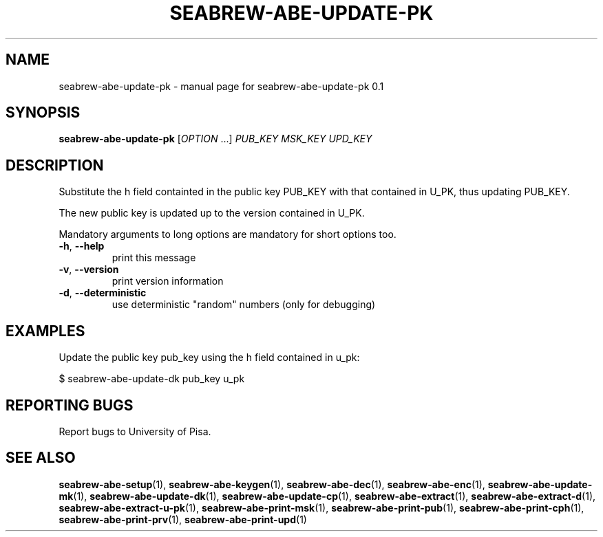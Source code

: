 .TH SEABREW-ABE-UPDATE-PK "1" "January 2021" "SRI International" "User Commands"
.SH NAME
seabrew-abe-update-pk \- manual page for seabrew-abe-update-pk 0.1
.SH SYNOPSIS
.B seabrew-abe-update-pk
[\fIOPTION \fR...] \fI PUB_KEY MSK_KEY UPD_KEY \fR
.SH DESCRIPTION
Substitute the h field containted in the public key PUB_KEY
with that contained in U_PK, thus updating PUB_KEY.
.PP
The new public key is updated up to the version contained in U_PK.
.PP
Mandatory arguments to long options are mandatory for short options too.
.TP
\fB\-h\fR, \fB\-\-help\fR
print this message
.TP
\fB\-v\fR, \fB\-\-version\fR
print version information
.TP
\fB\-d\fR, \fB\-\-deterministic\fR
use deterministic "random" numbers
(only for debugging)
.SH EXAMPLES

Update the public key pub_key using the h field contained in u_pk:

  $ seabrew-abe-update-dk pub_key u_pk

.SH "REPORTING BUGS"
Report bugs to University of Pisa.
.SH "SEE ALSO"
.BR seabrew-abe-setup (1),
.BR seabrew-abe-keygen (1),
.BR seabrew-abe-dec (1),
.BR seabrew-abe-enc (1),
.BR seabrew-abe-update-mk (1),
.BR seabrew-abe-update-dk (1),
.BR seabrew-abe-update-cp (1),
.BR seabrew-abe-extract (1),
.BR seabrew-abe-extract-d (1),
.BR seabrew-abe-extract-u-pk (1),
.BR seabrew-abe-print-msk (1),
.BR seabrew-abe-print-pub (1),
.BR seabrew-abe-print-cph (1),
.BR seabrew-abe-print-prv (1),
.BR seabrew-abe-print-upd (1)
